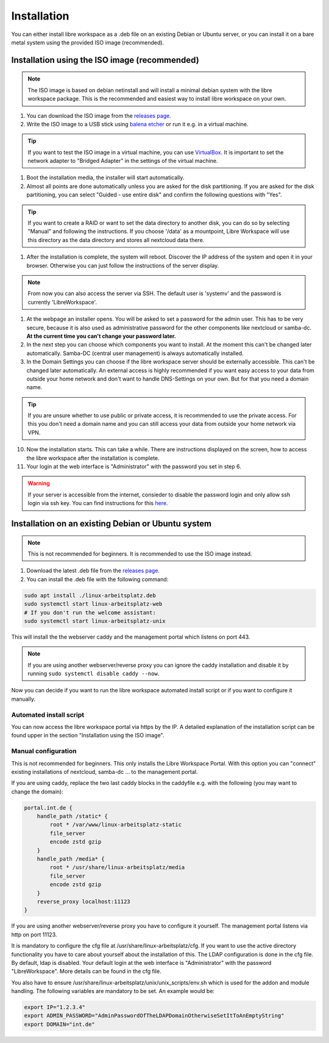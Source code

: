 ************
Installation
************

You can either install libre workspace as a .deb file on an existing Debian or Ubuntu server, 
or you can install it on a bare metal system using the provided ISO image (recommended).

Installation using the ISO image (recommended)
==============================================

.. note::

    The ISO image is based on debian netinstall and will install a minimal debian system with the libre workspace package.
    This is the recommended and easiest way to install libre workspace on your own.

1. You can download the ISO image from the `releases page <https://github.com/Jean28518/libre-workspace/releases/latest>`_.
2. Write the ISO image to a USB stick using `balena etcher <https://etcher.balena.io/>`_ or run it e.g. in a virtual machine.

.. tip::

    If you want to test the ISO image in a virtual machine, you can use `VirtualBox <https://www.virtualbox.org/>`_.
    It is important to set the network adapter to "Bridged Adapter" in the settings of the virtual machine.

1. Boot the installation media, the installer will start automatically.
2. Almost all points are done automatically unless you are asked for the disk partitioning.
   If you are asked for the disk partitioning, you can select "Guided - use entire disk" and confirm the following questions with "Yes".

.. tip::

   If you want to create a RAID or want to set the data directory to another disk, you can do so by selecting "Manual" and following the instructions.
   If you choose '/data' as a mountpoint, Libre Workspace will use this directory as the data directory and stores all nextcloud data there.
   

1. After the installation is complete, the system will reboot. Discover the IP address of the system and open it in your browser. Otherwise you can just follow the instructions of the server display.

.. note::

    From now you can also access the server via SSH. The default user is 'systemv' and the password is currently 'LibreWorkspace'.

1. At the webpage an installer opens. You will be asked to set a password for the admin user. This has to be very secure, because it is also used as administrative password for the other components like nextcloud or samba-dc. **At the current time you can't change your password later.**
2. In the next step you can choose which components you want to install. At the moment this can't be changed later automatically. Samba-DC (central user management) is always automatically installed.
3. In the Domain Settings you can choose if the libre workspace server should be externally accessible. This can't be changed later automatically. An external access is highly recommended if you want easy access to your data from outside your home network and don't want to handle DNS-Settings on your own. But for that you need a domain name.

.. tip::
    If you are unsure whether to use public or private access, it is recommended to use the private access.
    For this you don't need a domain name and you can still access your data from outside your home network via VPN.

10. Now the installation starts. This can take a while. There are instructions displayed on the screen, how to access the libre workspace after the installation is complete.
11. Your login at the web interface is "Administrator" with the password you set in step 6.

.. warning::

    If your server is accessible from the internet, consieder to disable the password login and only allow ssh login via ssh key. 
    You can find instructions for this `here <https://www.thomas-krenn.com/en/wiki/SSH_public_key_authentication_under_Ubuntu>`_.

Installation on an existing Debian or Ubuntu system
===================================================

.. note::

    This is not recommended for beginners. It is recommended to use the ISO image instead.

1. Download the latest .deb file from the `releases page <https://github.com/Jean28518/linux-arbeitsplatz-central/releases/latest>`_.
2. You can install the .deb file with the following command:

.. code-block:: bash

    sudo apt install ./linux-arbeitsplatz.deb
    sudo systemctl start linux-arbeitsplatz-web
    # If you don't run the welcome assistant:
    sudo systemctl start linux-arbeitsplatz-unix

This will install the the webserver caddy and the management portal which listens on port 443.

.. note::

    If you are using another webserver/reverse proxy you can ignore the caddy installation and disable it by running ``sudo systemctl disable caddy --now``.


Now you can decide if you want to run the libre workspace automated install script or if you want to configure it manually.

Automated install script
------------------------

You can now access the libre workspace portal via https by the IP.
A detailed explanation of the installation script can be found upper in the section "Installation using the ISO image".

Manual configuration
--------------------

This is not recommended for beginners. This only installs the Libre Workspace Portal.
With this option you can "connect" existing installations of nextcloud, samba-dc ... to the management portal.

If you are using caddy, replace the two last caddy blocks in the caddyfile e.g. with the following (you may want to change the domain):

.. code-block:: yaml

    portal.int.de {
        handle_path /static* {
            root * /var/www/linux-arbeitsplatz-static
            file_server
            encode zstd gzip
        }
        handle_path /media* {
            root * /usr/share/linux-arbeitsplatz/media
            file_server
            encode zstd gzip
        }
        reverse_proxy localhost:11123
    }

If you are using another webserver/reverse proxy you have to configure it yourself. The management portal listens via http on port 11123.

It is mandatory to configure the cfg file at /usr/share/linux-arbeitsplatz/cfg. If you want to use the active directory functionality you have to care about yourself about the installation of this. The LDAP configuration is done in the cfg file.
By default, ldap is disabled. Your default login at the web interface is "Administrator" with the password "LibreWorkspace". More details can be found in the cfg file.


You also have to ensure /usr/share/linux-arbeitsplatz/unix/unix_scripts/env.sh which is used for the addon and module handling.
The following variables are mandatory to be set. An example would be:

.. code-block:: bash

    export IP="1.2.3.4"
    export ADMIN_PASSWORD="AdminPasswordOfTheLDAPDomainOtherwiseSetItToAnEmptyString"
    export DOMAIN="int.de"
